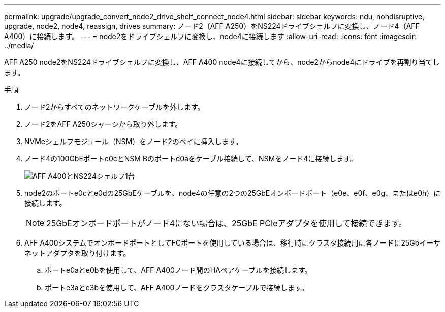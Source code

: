 ---
permalink: upgrade/upgrade_convert_node2_drive_shelf_connect_node4.html 
sidebar: sidebar 
keywords: ndu, nondisruptive, upgrade, node2, node4, reassign, drives 
summary: ノード2（AFF A250）をNS224ドライブシェルフに変換し、ノード4（AFF A400）に接続します。 
---
= node2をドライブシェルフに変換し、node4に接続します
:allow-uri-read: 
:icons: font
:imagesdir: ../media/


[role="lead"]
AFF A250 node2をNS224ドライブシェルフに変換し、AFF A400 node4に接続してから、node2からnode4にドライブを再割り当てします。

.手順
. ノード2からすべてのネットワークケーブルを外します。
. ノード2をAFF A250シャーシから取り外します。
. NVMeシェルフモジュール（NSM）をノード2のベイに挿入します。
. ノード4の100GbEポートe0cとNSM Bのポートe0aをケーブル接続して、NSMをノード4に接続します。
+
image::../upgrade/media/a400_with_ns224_shelf.PNG[AFF A400とNS224シェルフ1台]

. node2のポートe0cとe0dの25GbEケーブルを、node4の任意の2つの25GbEオンボードポート（e0e、e0f、e0g、またはe0h）に接続します。
+

NOTE: 25GbEオンボードポートがノード4にない場合は、25GbE PCIeアダプタを使用して接続できます。

. AFF A400システムでオンボードポートとしてFCポートを使用している場合は、移行時にクラスタ接続用に各ノードに25Gbイーサネットアダプタを取り付けます。
+
.. ポートe0aとe0bを使用して、AFF A400ノード間のHAペアケーブルを接続します。
.. ポートe3aとe3bを使用して、AFF A400ノードをクラスタケーブルで接続します。



